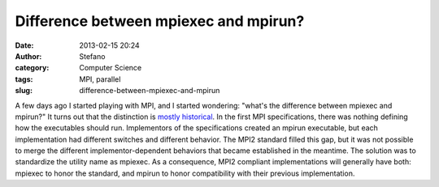 Difference between mpiexec and mpirun?
######################################
:date: 2013-02-15 20:24
:author: Stefano
:category: Computer Science
:tags: MPI, parallel
:slug: difference-between-mpiexec-and-mpirun

A few days ago I started playing with MPI, and I started wondering:
"what's the difference between mpiexec and mpirun?" It turns out that
the distinction is `mostly
historical <http://www.open-mpi.org/community/lists/users/2006/03/0733.php>`_.
In the first MPI specifications, there was nothing defining how the
executables should run. Implementors of the specifications created an
mpirun executable, but each implementation had different switches and
different behavior. The MPI2 standard filled this gap, but it was not
possible to merge the different implementor-dependent behaviors that
became established in the meantime. The solution was to standardize the
utility name as mpiexec. As a consequence, MPI2 compliant
implementations will generally have both: mpiexec to honor the standard,
and mpirun to honor compatibility with their previous implementation.
